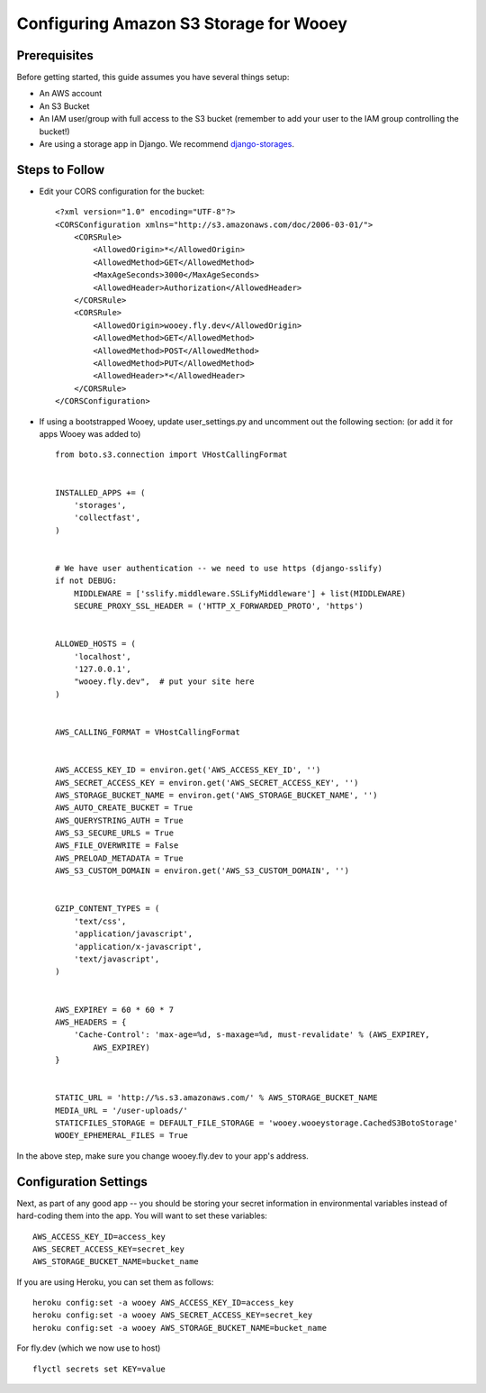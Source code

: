 .. _aws:

Configuring Amazon S3 Storage for Wooey
=======================================

Prerequisites
-------------

Before getting started, this guide assumes you have several things setup:

* An AWS account
* An S3 Bucket
* An IAM user/group with full access to the S3 bucket (remember to add your user to the IAM group controlling the bucket!)
* Are using a storage app in Django. We recommend `django-storages <https://github.com/jschneier/django-storages>`_.


Steps to Follow
---------------

* Edit your CORS configuration for the bucket:
  ::

    <?xml version="1.0" encoding="UTF-8"?>
    <CORSConfiguration xmlns="http://s3.amazonaws.com/doc/2006-03-01/">
        <CORSRule>
            <AllowedOrigin>*</AllowedOrigin>
            <AllowedMethod>GET</AllowedMethod>
            <MaxAgeSeconds>3000</MaxAgeSeconds>
            <AllowedHeader>Authorization</AllowedHeader>
        </CORSRule>
        <CORSRule>
            <AllowedOrigin>wooey.fly.dev</AllowedOrigin>
            <AllowedMethod>GET</AllowedMethod>
            <AllowedMethod>POST</AllowedMethod>
            <AllowedMethod>PUT</AllowedMethod>
            <AllowedHeader>*</AllowedHeader>
        </CORSRule>
    </CORSConfiguration>

* If using a bootstrapped Wooey, update user_settings.py and uncomment out the following section: (or add it for apps Wooey was added to)

  ::

        from boto.s3.connection import VHostCallingFormat


        INSTALLED_APPS += (
            'storages',
            'collectfast',
        )


        # We have user authentication -- we need to use https (django-sslify)
        if not DEBUG:
            MIDDLEWARE = ['sslify.middleware.SSLifyMiddleware'] + list(MIDDLEWARE)
            SECURE_PROXY_SSL_HEADER = ('HTTP_X_FORWARDED_PROTO', 'https')


        ALLOWED_HOSTS = (
            'localhost',
            '127.0.0.1',
            "wooey.fly.dev",  # put your site here
        )


        AWS_CALLING_FORMAT = VHostCallingFormat


        AWS_ACCESS_KEY_ID = environ.get('AWS_ACCESS_KEY_ID', '')
        AWS_SECRET_ACCESS_KEY = environ.get('AWS_SECRET_ACCESS_KEY', '')
        AWS_STORAGE_BUCKET_NAME = environ.get('AWS_STORAGE_BUCKET_NAME', '')
        AWS_AUTO_CREATE_BUCKET = True
        AWS_QUERYSTRING_AUTH = True
        AWS_S3_SECURE_URLS = True
        AWS_FILE_OVERWRITE = False
        AWS_PRELOAD_METADATA = True
        AWS_S3_CUSTOM_DOMAIN = environ.get('AWS_S3_CUSTOM_DOMAIN', '')


        GZIP_CONTENT_TYPES = (
            'text/css',
            'application/javascript',
            'application/x-javascript',
            'text/javascript',
        )


        AWS_EXPIREY = 60 * 60 * 7
        AWS_HEADERS = {
            'Cache-Control': 'max-age=%d, s-maxage=%d, must-revalidate' % (AWS_EXPIREY,
                AWS_EXPIREY)
        }


        STATIC_URL = 'http://%s.s3.amazonaws.com/' % AWS_STORAGE_BUCKET_NAME
        MEDIA_URL = '/user-uploads/'
        STATICFILES_STORAGE = DEFAULT_FILE_STORAGE = 'wooey.wooeystorage.CachedS3BotoStorage'
        WOOEY_EPHEMERAL_FILES = True

In the above step, make sure you change wooey.fly.dev to your app's address.

Configuration Settings
----------------------

Next, as part of any good app -- you should be storing your secret information in environmental
variables instead of hard-coding them into the app. You will want to set these variables::

    AWS_ACCESS_KEY_ID=access_key
    AWS_SECRET_ACCESS_KEY=secret_key
    AWS_STORAGE_BUCKET_NAME=bucket_name

If you are using Heroku, you can set them as follows::

    heroku config:set -a wooey AWS_ACCESS_KEY_ID=access_key
    heroku config:set -a wooey AWS_SECRET_ACCESS_KEY=secret_key
    heroku config:set -a wooey AWS_STORAGE_BUCKET_NAME=bucket_name

For fly.dev (which we now use to host) ::

    flyctl secrets set KEY=value
